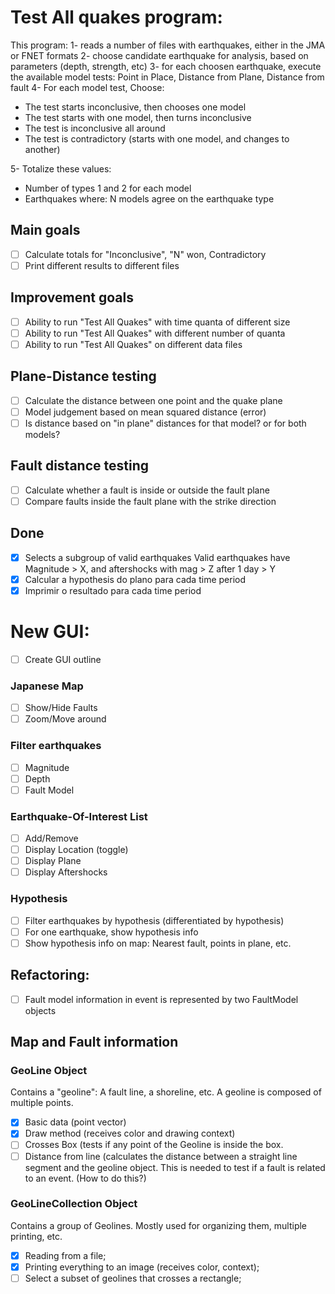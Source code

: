 * Test All quakes program:
  This program:
  1- reads a number of files with earthquakes, either in the JMA or FNET formats
  2- choose candidate earthquake for analysis, based on parameters (depth, strength, etc)
  3- for each choosen earthquake, execute the available model tests:
     Point in Place, Distance from Plane, Distance from fault
  4- For each model test, Choose:
     - The test starts inconclusive, then chooses one model
     - The test starts with one model, then turns inconclusive
     - The test is inconclusive all around
     - The test is contradictory (starts with one model, and changes to another)
  5- Totalize these values:
     - Number of types 1 and 2 for each model
     - Earthquakes where: N models agree on the earthquake type

** Main goals
   - [ ] Calculate totals for "Inconclusive", "N" won, Contradictory
   - [ ] Print different results to different files

** Improvement goals
   - [ ] Ability to run "Test All Quakes" with time quanta of different size
   - [ ] Ability to run "Test All Quakes" with different number of quanta
   - [ ] Ability to run "Test All Quakes" on different data files

** Plane-Distance testing
   - [ ] Calculate the distance between one point and the quake plane
   - [ ] Model judgement based on mean squared distance (error)
   - [ ] Is distance based on "in plane" distances for that model? or for both models?

** Fault distance testing
   - [ ] Calculate whether a fault is inside or outside the fault plane
   - [ ] Compare faults inside the fault plane with the strike direction

** Done
- [X] Selects a subgroup of valid earthquakes
  Valid earthquakes have Magnitude > X, and aftershocks with mag > Z after 1 day > Y
- [X] Calcular a hypothesis do plano para cada time period
- [X] Imprimir o resultado para cada time period

* New GUI:
- [ ] Create GUI outline

*** Japanese Map
    - [ ] Show/Hide Faults
    - [ ] Zoom/Move around
*** Filter earthquakes 
    - [ ] Magnitude
    - [ ] Depth
    - [ ] Fault Model
*** Earthquake-Of-Interest List
    - [ ] Add/Remove
    - [ ] Display Location (toggle)
    - [ ] Display Plane
    - [ ] Display Aftershocks

*** Hypothesis
    - [ ] Filter earthquakes by hypothesis (differentiated by hypothesis)
    - [ ] For one earthquake, show hypothesis info
    - [ ] Show hypothesis info on map: Nearest fault, points in plane, etc.

** Refactoring:
- [ ] Fault model information in event is represented by two FaultModel objects

** Map and Fault information
*** GeoLine Object
    Contains a "geoline": A fault line, a shoreline, etc. A geoline is
    composed of multiple points.
    - [X] Basic data (point vector)
    - [X] Draw method (receives color and drawing context)
    - [ ] Crosses Box (tests if any point of the Geoline is inside the
      box.
    - [ ] Distance from line (calculates the distance between a
      straight line segment and the geoline object. This is needed to
      test if a fault is related to an event. (How to do this?)

*** GeoLineCollection Object
    Contains a group of Geolines. Mostly used for organizing them,
    multiple printing, etc.
    - [X] Reading from a file;
    - [X] Printing everything to an image (receives color, context);
    - [ ] Select a subset of geolines that crosses a rectangle;


    

